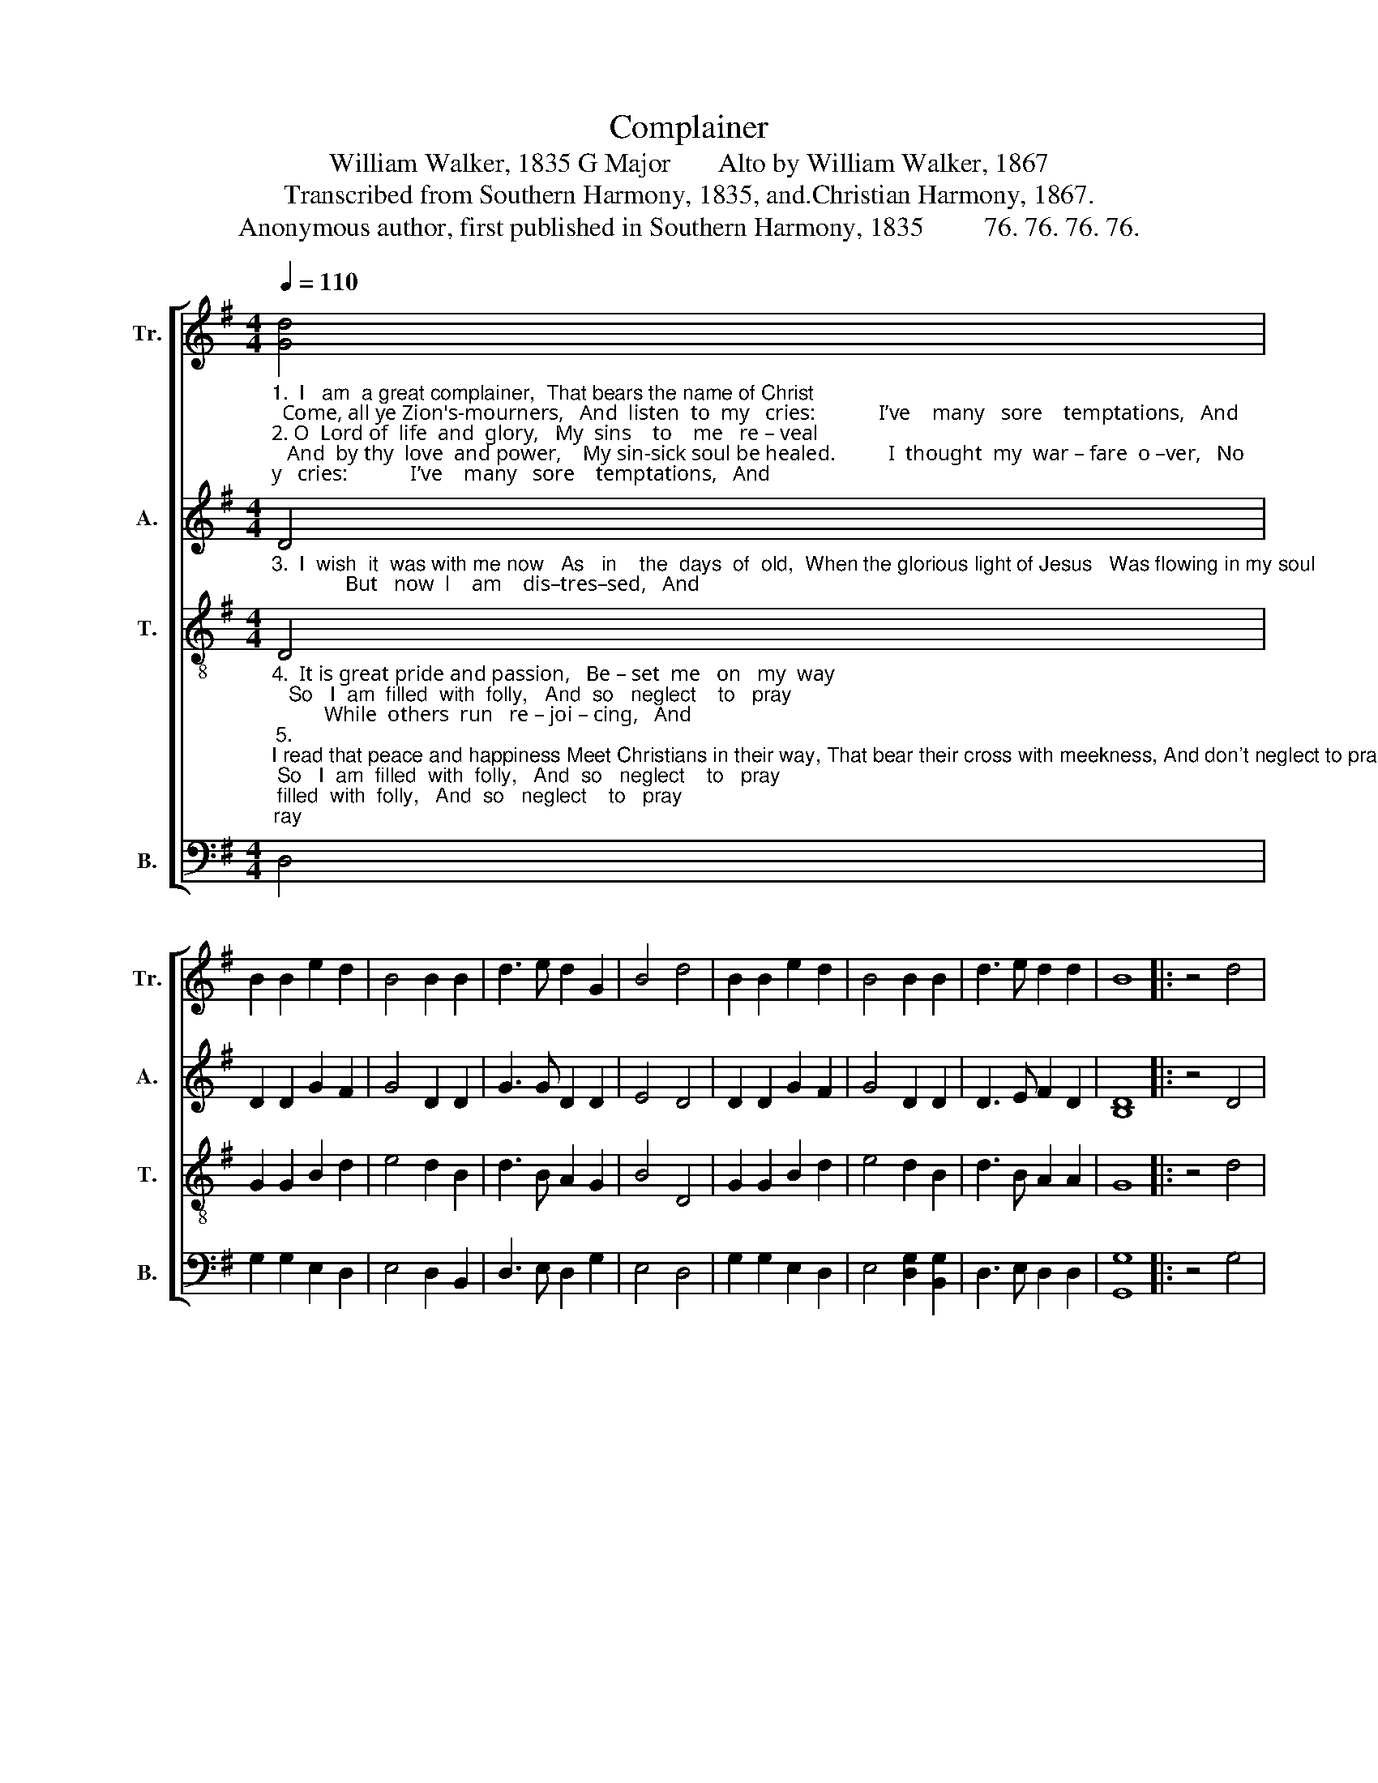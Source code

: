 X:1
T:Complainer
T:William Walker, 1835 G Major       Alto by William Walker, 1867
T:Transcribed from Southern Harmony, 1835, and.Christian Harmony, 1867.
T:Anonymous author, first published in Southern Harmony, 1835         76. 76. 76. 76. 
%%score [ 1 2 3 4 ]
L:1/8
Q:1/4=110
M:4/4
K:G
V:1 treble nm="Tr." snm="Tr."
V:2 treble nm="A." snm="A."
V:3 treble-8 nm="T." snm="T."
V:4 bass nm="B." snm="B."
V:1
"_1.  I   am  a great complainer,  That bears the name of Christ;  Come, all ye Zion's-mourners,   And  listen  to  my   cries:            I’ve    many   sore    temptations,   And\n2. O  Lord of  life  and  glory,   My  sins    to    me   re – veal;   And  by thy  love  and power,    My sin-sick soul be healed.          I  thought  my  war – fare  o –ver,   No\n" [Gd]4 | %1
 B2 B2 e2 d2 | B4 B2 B2 | d3 e d2 G2 | B4 d4 | B2 B2 e2 d2 | B4 B2 B2 | d3 e d2 d2 | B8 |: z4 d4 | %10
 B2 A2 Bc d2 | B4 B2 B2 | %12
"_1. sorrows   to     my   soul;    I        feel  my  faith  de –cli –ning,   And  my  af – fec –  tions  cold.\n2. trou – ble  I  should  see,   But now I'm like the lonely dove  That mourns on the wavering tree.\n" d3 e d2 G2 | %13
 B4 d4 | B2 B2 e2 d2 | B4 B2 B2 | d3 e d2 d2 | [Bd]8 :| %18
V:2
"_3.  I  wish  it  was with me now   As   in    the  days  of  old,  When the glorious light of Jesus   Was flowing in my soul;              But   now  l    am    dis–tres–sed,   And" D4 | %1
 D2 D2 G2 F2 | G4 D2 D2 | G3 G D2 D2 | E4 D4 | D2 D2 G2 F2 | G4 D2 D2 | D3 E F2 D2 | [B,D]8 |: %9
 z4 D4 | E2 F2 G2 D2 | D4 D2 D2 | %12
"_3.  no   re – lief   can   find,   With  a  hard  de–ceit–ful  heart,  And a wretched wandering mind." G3 G A2 B2 | %13
 G4 D4 | D2 D2 G2 F2 | G4 D2 D2 | G3 G D2 D2 | D8 :| %18
V:3
"_4.  It is great pride and passion,   Be – set  me   on   my  way;   So   I  am  filled  with  folly,   And  so   neglect    to   pray;          While  others  run   re – joi – cing,   And\n5. \nI read that peace and happiness Meet Christians in their way, That bear their cross with meekness, And don't neglect to pray;          \nBut      I,   a  thousand  ob – jects     Be–\n" D4 | %1
 G2 G2 B2 d2 | e4 d2 B2 | d3 B A2 G2 | B4 D4 | G2 G2 B2 d2 | e4 d2 B2 | d3 B A2 A2 | G8 |: z4 d4 | %10
 e2 d2 de f2 | g4 d2 B2 | %12
"_4. seem  to   lose   no  time,     I      am  so  weak  I     stum – ble,   And  so    I’m   left  be – hind. \n5. –set    me  on    my  way,     So    I    am  filled  with  fol  –  ly,    And  so    ne – glect  to   pray.\n""______________________________________________________________________________________________________________________\nThis tune was also arranged by William Hauser in his \nHesperian Harp\n, 1848.\nThis is in The Sacred Harp, p. 141, 1844 to the present, in three parts until the 1911 edition, when William Walker's Alto (above) was added." d3 B A2 G2 | %13
 B4 D4 | G2 G2 B2 d2 | e4 d2 B2 | d3 B A2 A2 | G8 :| %18
V:4
 D,4 | G,2 G,2 E,2 D,2 | E,4 D,2 B,,2 | D,3 E, D,2 G,2 | E,4 D,4 | G,2 G,2 E,2 D,2 | %6
 E,4 [D,G,]2 [B,,G,]2 | D,3 E, D,2 D,2 | [G,,G,]8 |: z4 G,4 | E,2 D,2 G,A, B,2 | G,4 G,2 G,2 | %12
 D,3 E, D,2 G,2 | E,4 D,4 | G,2 G,2 E,2 D,2 | E,4 [D,G,]2 [B,,G,]2 | D,3 E, D,2 D,2 | [G,,G,]8 :| %18

